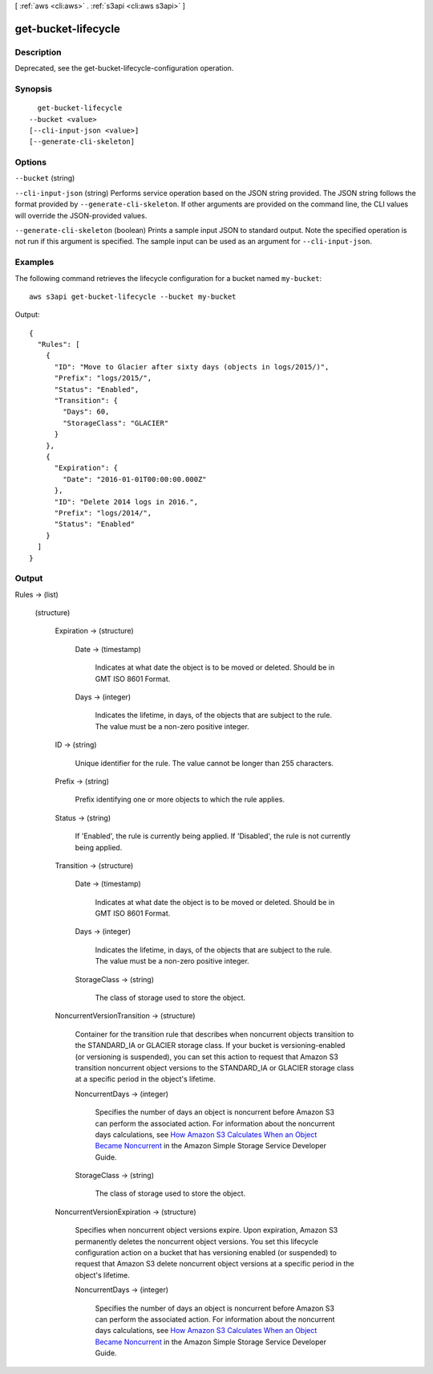 [ :ref:`aws <cli:aws>` . :ref:`s3api <cli:aws s3api>` ]

.. _cli:aws s3api get-bucket-lifecycle:


********************
get-bucket-lifecycle
********************



===========
Description
===========

Deprecated, see the get-bucket-lifecycle-configuration operation.

========
Synopsis
========

::

    get-bucket-lifecycle
  --bucket <value>
  [--cli-input-json <value>]
  [--generate-cli-skeleton]




=======
Options
=======

``--bucket`` (string)


``--cli-input-json`` (string)
Performs service operation based on the JSON string provided. The JSON string follows the format provided by ``--generate-cli-skeleton``. If other arguments are provided on the command line, the CLI values will override the JSON-provided values.

``--generate-cli-skeleton`` (boolean)
Prints a sample input JSON to standard output. Note the specified operation is not run if this argument is specified. The sample input can be used as an argument for ``--cli-input-json``.



========
Examples
========

The following command retrieves the lifecycle configuration for a bucket named ``my-bucket``::

  aws s3api get-bucket-lifecycle --bucket my-bucket

Output::

  {
    "Rules": [
      {
        "ID": "Move to Glacier after sixty days (objects in logs/2015/)",
        "Prefix": "logs/2015/",
        "Status": "Enabled",
        "Transition": {
          "Days": 60,
          "StorageClass": "GLACIER"
        }
      },
      {
        "Expiration": {
          "Date": "2016-01-01T00:00:00.000Z"
        },
        "ID": "Delete 2014 logs in 2016.",
        "Prefix": "logs/2014/",
        "Status": "Enabled"
      }
    ]
  }


======
Output
======

Rules -> (list)

  

  (structure)

    

    Expiration -> (structure)

      

      Date -> (timestamp)

        Indicates at what date the object is to be moved or deleted. Should be in GMT ISO 8601 Format.

        

      Days -> (integer)

        Indicates the lifetime, in days, of the objects that are subject to the rule. The value must be a non-zero positive integer.

        

      

    ID -> (string)

      Unique identifier for the rule. The value cannot be longer than 255 characters.

      

    Prefix -> (string)

      Prefix identifying one or more objects to which the rule applies.

      

    Status -> (string)

      If 'Enabled', the rule is currently being applied. If 'Disabled', the rule is not currently being applied.

      

    Transition -> (structure)

      

      Date -> (timestamp)

        Indicates at what date the object is to be moved or deleted. Should be in GMT ISO 8601 Format.

        

      Days -> (integer)

        Indicates the lifetime, in days, of the objects that are subject to the rule. The value must be a non-zero positive integer.

        

      StorageClass -> (string)

        The class of storage used to store the object.

        

      

    NoncurrentVersionTransition -> (structure)

      Container for the transition rule that describes when noncurrent objects transition to the STANDARD_IA or GLACIER storage class. If your bucket is versioning-enabled (or versioning is suspended), you can set this action to request that Amazon S3 transition noncurrent object versions to the STANDARD_IA or GLACIER storage class at a specific period in the object's lifetime.

      NoncurrentDays -> (integer)

        Specifies the number of days an object is noncurrent before Amazon S3 can perform the associated action. For information about the noncurrent days calculations, see `How Amazon S3 Calculates When an Object Became Noncurrent`_ in the Amazon Simple Storage Service Developer Guide.

        

      StorageClass -> (string)

        The class of storage used to store the object.

        

      

    NoncurrentVersionExpiration -> (structure)

      Specifies when noncurrent object versions expire. Upon expiration, Amazon S3 permanently deletes the noncurrent object versions. You set this lifecycle configuration action on a bucket that has versioning enabled (or suspended) to request that Amazon S3 delete noncurrent object versions at a specific period in the object's lifetime.

      NoncurrentDays -> (integer)

        Specifies the number of days an object is noncurrent before Amazon S3 can perform the associated action. For information about the noncurrent days calculations, see `How Amazon S3 Calculates When an Object Became Noncurrent`_ in the Amazon Simple Storage Service Developer Guide.

        

      

    

  



.. _How Amazon S3 Calculates When an Object Became Noncurrent: /AmazonS3/latest/dev/s3-access-control.html
